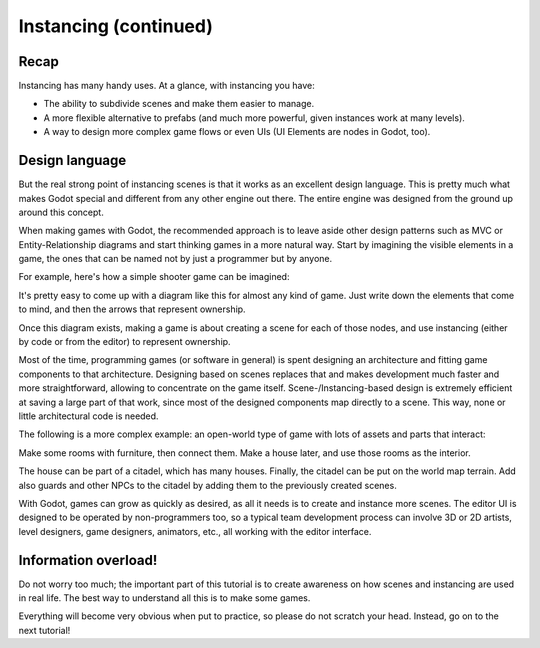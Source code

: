 .. _doc_instancing_continued:

Instancing (continued)
======================

Recap
-----

Instancing has many handy uses. At a glance, with instancing you have:

-  The ability to subdivide scenes and make them easier to manage.
-  A more flexible alternative to prefabs (and much more powerful, given
   instances work at many levels).
-  A way to design more complex game flows or even UIs (UI Elements are
   nodes in Godot, too).

Design language
---------------

But the real strong point of instancing scenes is that it works as an
excellent design language. This is pretty much what makes Godot special
and different from any other engine out there. The entire engine was designed
from the ground up around this concept.

When making games with Godot, the recommended approach is to leave aside
other design patterns such as MVC or Entity-Relationship diagrams and
start thinking games in a more natural way. Start by imagining the
visible elements in a game, the ones that can be named not by just a
programmer but by anyone.

For example, here's how a simple shooter game can be imagined:

.. image:: /img/shooter_instancing.png

It's pretty easy to come up with a diagram like this for almost any kind
of game. Just write down the elements that come to mind, and then the
arrows that represent ownership.

Once this diagram exists, making a game is about creating a scene for
each of those nodes, and use instancing (either by code or from the editor) to represent ownership.

Most of the time, programming games (or software in general) is spent
designing an architecture and fitting game components to that
architecture. Designing based on scenes replaces that and makes
development much faster and more straightforward, allowing to
concentrate on the game itself. Scene-/Instancing-based design is
extremely efficient at saving a large part of that work, since most of
the designed components map directly to a scene. This way, none or
little architectural code is needed.

The following is a more complex example: an open-world type of game with
lots of assets and parts that interact:

.. image:: /img/openworld_instancing.png

Make some rooms with furniture, then connect them. Make a house later,
and use those rooms as the interior.

The house can be part of a citadel, which has many houses. Finally, the
citadel can be put on the world map terrain. Add also guards and other
NPCs to the citadel by adding them to the previously created scenes.

With Godot, games can grow as quickly as desired, as all it needs is
to create and instance more scenes. The editor UI is designed to be
operated by non-programmers too, so a typical team development process
can involve 3D or 2D artists, level designers, game designers, animators,
etc., all working with the editor interface.

Information overload!
---------------------

Do not worry too much; the important part of this tutorial is to create
awareness on how scenes and instancing are used in real life. The best
way to understand all this is to make some games.

Everything will become very obvious when put to practice, so please do
not scratch your head. Instead, go on to the next tutorial!
